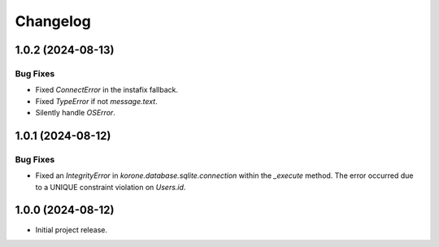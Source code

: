 =========
Changelog
=========

..
    You should *NOT* be adding new change log entries to this file, this
    file is managed by towncrier. You *may* edit previous change logs to
    fix problems like typo corrections or such.
    To add a new change log entry, please see
    https://towncrier.readthedocs.io/en/stable/tutorial.html#creating-news-fragments
    we named the news folder "news".
    WARNING: Don't drop the next directive!

.. towncrier-draft-entries:: |release| [UNRELEASED DRAFT]

.. towncrier release notes start

1.0.2 (2024-08-13)
==================

Bug Fixes
---------

- Fixed `ConnectError` in the instafix fallback.
- Fixed `TypeError` if not `message.text`.
- Silently handle `OSError`.

1.0.1 (2024-08-12)
==================

Bug Fixes
---------

- Fixed an `IntegrityError` in `korone.database.sqlite.connection` within the `_execute` method. The error occurred due to a UNIQUE constraint violation on `Users.id`.

1.0.0 (2024-08-12)
===================

- Initial project release.
